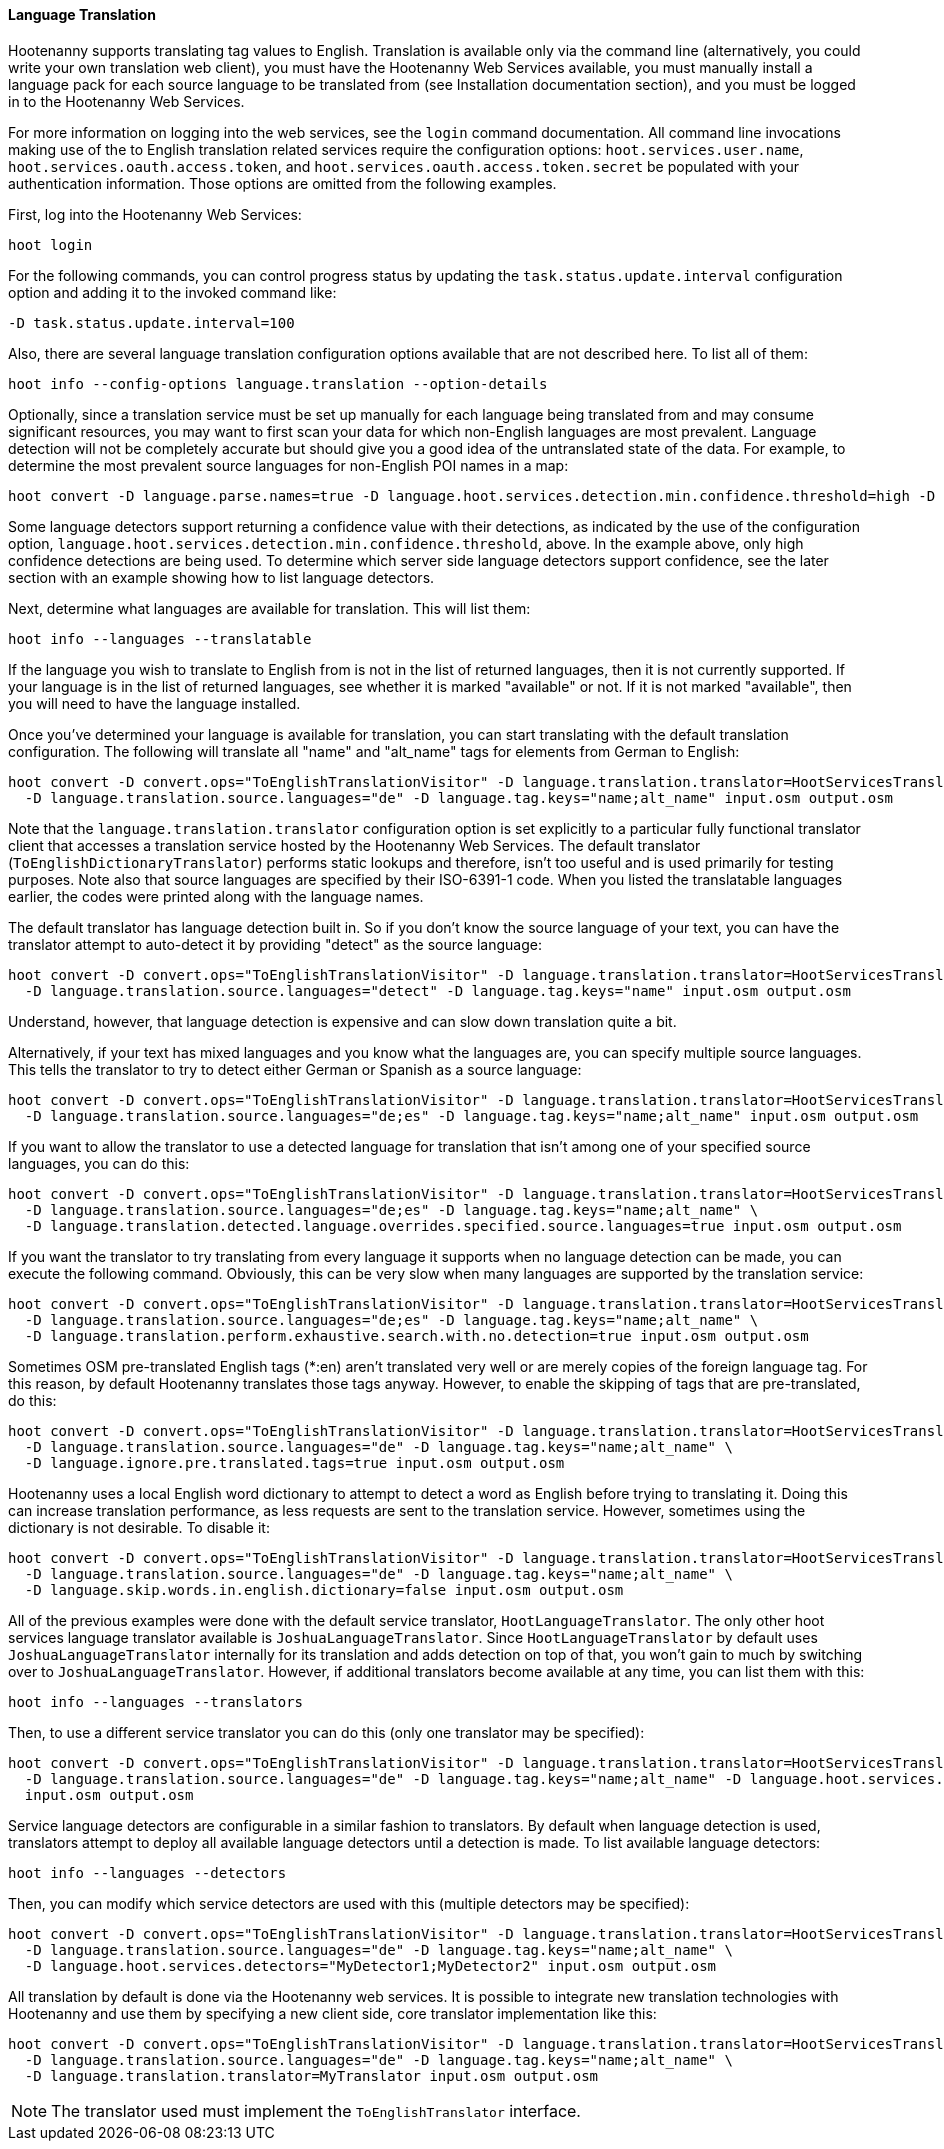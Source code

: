 
[[LanguageTranslation]]
==== Language Translation

Hootenanny supports translating tag values to English. Translation is available only via the command 
line (alternatively, you could write your own translation web client), you must have the Hootenanny 
Web Services available, you must manually install a language pack for each source language to be 
translated from (see Installation documentation section), and you must be logged in to the 
Hootenanny Web Services.

For more information on logging into the web services, see the `login` command documentation.  All command line 
invocations making use of the to English translation related services require the configuration options: `hoot.services.user.name`, `hoot.services.oauth.access.token`, and
`hoot.services.oauth.access.token.secret` be populated with your authentication information.  Those options are omitted 
from the following examples.

First, log into the Hootenanny Web Services:
-----------------------
hoot login
-----------------------

For the following commands, you can control progress status by updating the `task.status.update.interval` configuration 
option and adding it to the invoked command like:
-----------------------
-D task.status.update.interval=100
-----------------------

Also, there are several language translation configuration options available that are not described here.  To list all of 
them:
-------------------
hoot info --config-options language.translation --option-details
-------------------

Optionally, since a translation service must be set up manually for each language being translated from and may 
consume significant resources, you may want to first scan your data for which non-English languages are most prevalent.  Language detection will not be completely accurate but should give you a good idea of the untranslated state of the data. 
For example, to determine the most prevalent source languages for non-English POI names in a map:
-----------------------
hoot convert -D language.parse.names=true -D language.hoot.services.detection.min.confidence.threshold=high -D convert.ops="PoiCriterion;NonEnglishLanguageDetectionVisitor" input.osm output.osm
-----------------------

Some language detectors support returning a confidence value with their detections, as indicated by the use of the configuration option, `language.hoot.services.detection.min.confidence.threshold`, above.  In the example above, only 
high confidence detections are being used. To determine which server side language detectors support confidence, see the 
later section with an example showing how to list language detectors.

Next, determine what languages are available for translation.  This will list them:
-----------------------
hoot info --languages --translatable
-----------------------

If the language you wish to translate to English from is not in the list of returned languages, then it is not 
currently supported. If your language is in the list of returned languages, see whether it is marked 
"available" or not.  If it is not marked "available", then you will need to have the language 
installed.

Once you've determined your language is available for translation, you can start translating with the default 
translation configuration. The following will translate all "name" and "alt_name" tags for elements from German to 
English:
-------------------
hoot convert -D convert.ops="ToEnglishTranslationVisitor" -D language.translation.translator=HootServicesTranslatorClient \
  -D language.translation.source.languages="de" -D language.tag.keys="name;alt_name" input.osm output.osm
-------------------

Note that the `language.translation.translator` configuration option is set explicitly to a particular fully 
functional translator client that accesses a translation service hosted by the Hootenanny Web Services.  The 
default translator (`ToEnglishDictionaryTranslator`) performs static lookups and therefore, isn't too useful and is 
used primarily for testing purposes.  Note also that source languages are specified by their ISO-6391-1 code. When you 
listed the translatable languages earlier, the codes were printed along with the language names.

The default translator has language detection built in.  So if you don't know the source language of your text, you can 
have the translator attempt to auto-detect it by providing "detect" as the source language:
-------------------
hoot convert -D convert.ops="ToEnglishTranslationVisitor" -D language.translation.translator=HootServicesTranslatorClient \
  -D language.translation.source.languages="detect" -D language.tag.keys="name" input.osm output.osm
-------------------

Understand, however, that language detection is expensive and can slow down translation quite a bit.

Alternatively, if your text has mixed languages and you know what the languages are, you can specify multiple 
source languages. This tells the translator to try to detect either German or Spanish as a source language:
-------------------
hoot convert -D convert.ops="ToEnglishTranslationVisitor" -D language.translation.translator=HootServicesTranslatorClient \
  -D language.translation.source.languages="de;es" -D language.tag.keys="name;alt_name" input.osm output.osm
-------------------

If you want to allow the translator to use a detected language for translation that isn't among one of your specified 
source languages, you can do this:
-------------------
hoot convert -D convert.ops="ToEnglishTranslationVisitor" -D language.translation.translator=HootServicesTranslatorClient \
  -D language.translation.source.languages="de;es" -D language.tag.keys="name;alt_name" \
  -D language.translation.detected.language.overrides.specified.source.languages=true input.osm output.osm
-------------------

If you want the translator to try translating from every language it supports when no language detection can be made, you can execute the following command. Obviously, this can be very slow when many languages are supported by the translation service:
-------------------
hoot convert -D convert.ops="ToEnglishTranslationVisitor" -D language.translation.translator=HootServicesTranslatorClient \
  -D language.translation.source.languages="de;es" -D language.tag.keys="name;alt_name" \
  -D language.translation.perform.exhaustive.search.with.no.detection=true input.osm output.osm
-------------------

Sometimes OSM pre-translated English tags (*:en) aren't translated very well or are merely copies of the foreign 
language tag.  For this reason, by default Hootenanny translates those tags anyway.  However, to enable the skipping of tags that are pre-translated, do this:
-------------------
hoot convert -D convert.ops="ToEnglishTranslationVisitor" -D language.translation.translator=HootServicesTranslatorClient \
  -D language.translation.source.languages="de" -D language.tag.keys="name;alt_name" \
  -D language.ignore.pre.translated.tags=true input.osm output.osm
-------------------

Hootenanny uses a local English word dictionary to attempt to detect a word as English before trying to translating it. 
Doing this can increase translation performance, as less requests are sent to the translation service.  However, 
sometimes using the dictionary is not desirable. To disable it:
-------------------
hoot convert -D convert.ops="ToEnglishTranslationVisitor" -D language.translation.translator=HootServicesTranslatorClient \
  -D language.translation.source.languages="de" -D language.tag.keys="name;alt_name" \
  -D language.skip.words.in.english.dictionary=false input.osm output.osm
-------------------

All of the previous examples were done with the default service translator, `HootLanguageTranslator`. 
The only other hoot services language translator available is `JoshuaLanguageTranslator`. Since 
`HootLanguageTranslator` by default uses `JoshuaLanguageTranslator` internally for its translation 
and adds detection on top of that, you won't gain to much by switching over to 
`JoshuaLanguageTranslator`. However, if additional translators become available at any time, you can 
list them with this:
-----------------------
hoot info --languages --translators
-----------------------

Then, to use a different service translator you can do this (only one translator may be specified):
-----------------------
hoot convert -D convert.ops="ToEnglishTranslationVisitor" -D language.translation.translator=HootServicesTranslatorClient \
  -D language.translation.source.languages="de" -D language.tag.keys="name;alt_name" -D language.hoot.services.translator=MyTranslator \
  input.osm output.osm
-----------------------

Service language detectors are configurable in a similar fashion to translators.  By default when language detection is 
used, translators attempt to deploy all available language detectors until a detection is made. To list available 
language detectors:
-----------------------
hoot info --languages --detectors
-----------------------

Then, you can modify which service detectors are used with this (multiple detectors may be specified):
-----------------------
hoot convert -D convert.ops="ToEnglishTranslationVisitor" -D language.translation.translator=HootServicesTranslatorClient \
  -D language.translation.source.languages="de" -D language.tag.keys="name;alt_name" \
  -D language.hoot.services.detectors="MyDetector1;MyDetector2" input.osm output.osm
-----------------------

All translation by default is done via the Hootenanny web services. It is possible to integrate new 
translation technologies with Hootenanny and use them by specifying a new client side, core 
translator implementation like this:
-------------------
hoot convert -D convert.ops="ToEnglishTranslationVisitor" -D language.translation.translator=HootServicesTranslatorClient \
  -D language.translation.source.languages="de" -D language.tag.keys="name;alt_name" \
  -D language.translation.translator=MyTranslator input.osm output.osm
-------------------

NOTE: The translator used must implement the `ToEnglishTranslator` interface.

